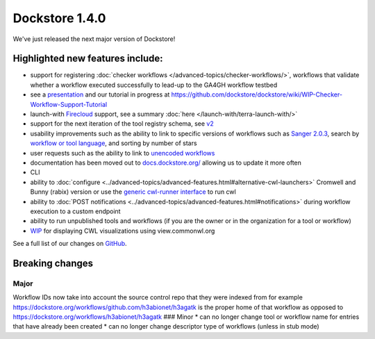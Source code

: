 Dockstore 1.4.0
===============

We've just released the next major version of Dockstore!

Highlighted new features include:
---------------------------------

-  support for registering :doc:`checker
   workflows </advanced-topics/checker-workflows/>`,
   workflows that validate whether a workflow executed successfully to
   lead-up to the GA4GH workflow testbed
-  see a
   `presentation <https://docs.google.com/presentation/d/1VXdReGYXayzO7Jr-9XaLHNv6Wt46CwfvkfFDR8OEgJM/edit?usp=sharing>`__
   and our tutorial in progress at
   https://github.com/dockstore/dockstore/wiki/WIP-Checker-Workflow-Support-Tutorial
-  launch-with
   `Firecloud <https://software.broadinstitute.org/firecloud/>`__
   support, see a summary
   :doc:`here </launch-with/terra-launch-with/>`
-  support for the next iteration of the tool registry schema, see
   `v2 <https://github.com/ga4gh/tool-registry-service-schemas/releases/tag/2.0.0-beta.1>`__
-  usability improvements such as the ability to link to specific
   versions of workflows such as `Sanger
   2.0.3 <https://dockstore.org/containers/quay.io/pancancer/pcawg-sanger-cgp-workflow:2.0.3>`__,
   search by `workflow or tool
   language <https://dockstore.org/search?_type=tool&descriptorType=cwl&searchMode=files>`__,
   and sorting by number of stars
-  user requests such as the ability to link to `unencoded
   workflows <https://github.com/dockstore/dockstore/issues/1097>`__
-  documentation has been moved out to
   `docs.dockstore.org/ <https://docs.dockstore.org/>`__ allowing us to
   update it more often
-  CLI
-  ability to
   :doc:`configure <../advanced-topics/advanced-features.html#alternative-cwl-launchers>`
   Cromwell and Bunny (rabix) version or use the `generic cwl-runner
   interface <https://github.com/common-workflow-language/cwltool/blob/master/cwltool/schemas/v1.1.0-dev1/cwl-runner.cwl>`__
   to run cwl
-  ability to :doc:`POST notifications <../advanced-topics/advanced-features.html#notifications>`
   during workflow execution to a custom endpoint
-  ability to run unpublished tools and workflows (if you are the owner
   or in the organization for a tool or workflow)
-  `WIP <https://github.com/dockstore/dockstore/issues/1058>`__ for
   displaying CWL visualizations using view.commonwl.org

See a full list of our changes on
`GitHub <https://github.com/dockstore/dockstore/milestone/15>`__.

Breaking changes
----------------

Major
~~~~~

Workflow IDs now take into account the source control repo that they
were indexed from for example
https://dockstore.org/workflows/github.com/h3abionet/h3agatk is the
proper home of that workflow as opposed to
https://dockstore.org/workflows/h3abionet/h3agatk ### Minor \* can no
longer change tool or workflow name for entries that have already been
created \* can no longer change descriptor type of workflows (unless in
stub mode)

.. discourse::
    :topic_identifier: 2026
    
